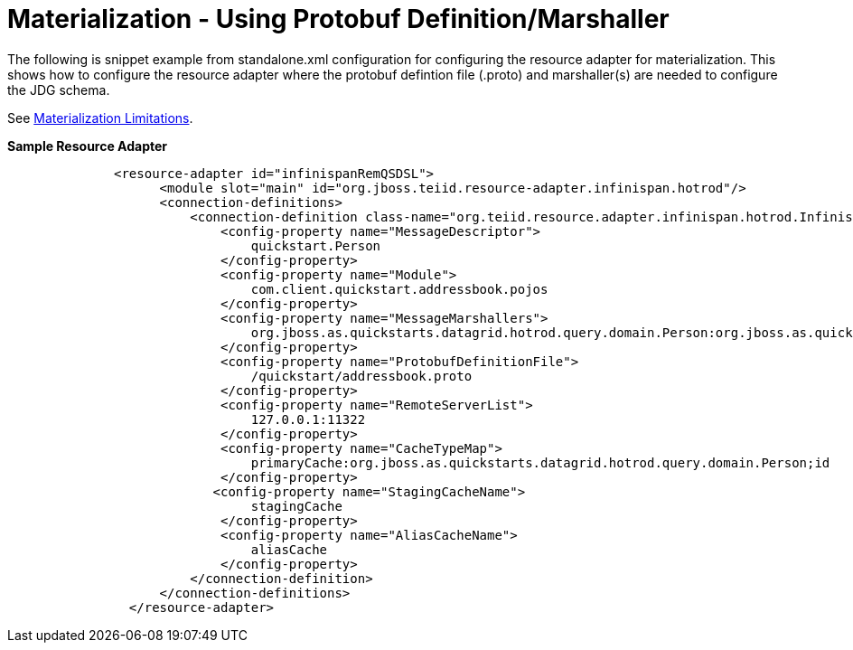 
= Materialization - Using Protobuf Definition/Marshaller

The following is snippet example from standalone.xml configuration for configuring the resource adapter for materialization.  This shows how to configure the resource adapter where the protobuf defintion file (.proto) and marshaller(s) are needed to configure the JDG schema.

See link:Limitations.adoc[Materialization Limitations].

[source,xml]
.*Sample Resource Adapter*
----

              <resource-adapter id="infinispanRemQSDSL">
                    <module slot="main" id="org.jboss.teiid.resource-adapter.infinispan.hotrod"/>
                    <connection-definitions>
                        <connection-definition class-name="org.teiid.resource.adapter.infinispan.hotrod.InfinispanManagedConnectionFactory" jndi-name="java:/infinispanRemoteDSL" enabled="true" use-java-context="true" pool-name="infinispanRemoteDSL">
                            <config-property name="MessageDescriptor">
                                quickstart.Person
                            </config-property>
                            <config-property name="Module">
                                com.client.quickstart.addressbook.pojos
                            </config-property>
                            <config-property name="MessageMarshallers">
                                org.jboss.as.quickstarts.datagrid.hotrod.query.domain.Person:org.jboss.as.quickstarts.datagrid.hotrod.query.marshallers.PersonMarshaller
                            </config-property>
                            <config-property name="ProtobufDefinitionFile">
                                /quickstart/addressbook.proto
                            </config-property>
                            <config-property name="RemoteServerList">
                                127.0.0.1:11322
                            </config-property>
                            <config-property name="CacheTypeMap">
                                primaryCache:org.jboss.as.quickstarts.datagrid.hotrod.query.domain.Person;id
                            </config-property>
                           <config-property name="StagingCacheName">
                                stagingCache
                            </config-property>
                            <config-property name="AliasCacheName">
                                aliasCache
                            </config-property>
                        </connection-definition>
                    </connection-definitions>
                </resource-adapter>

----
